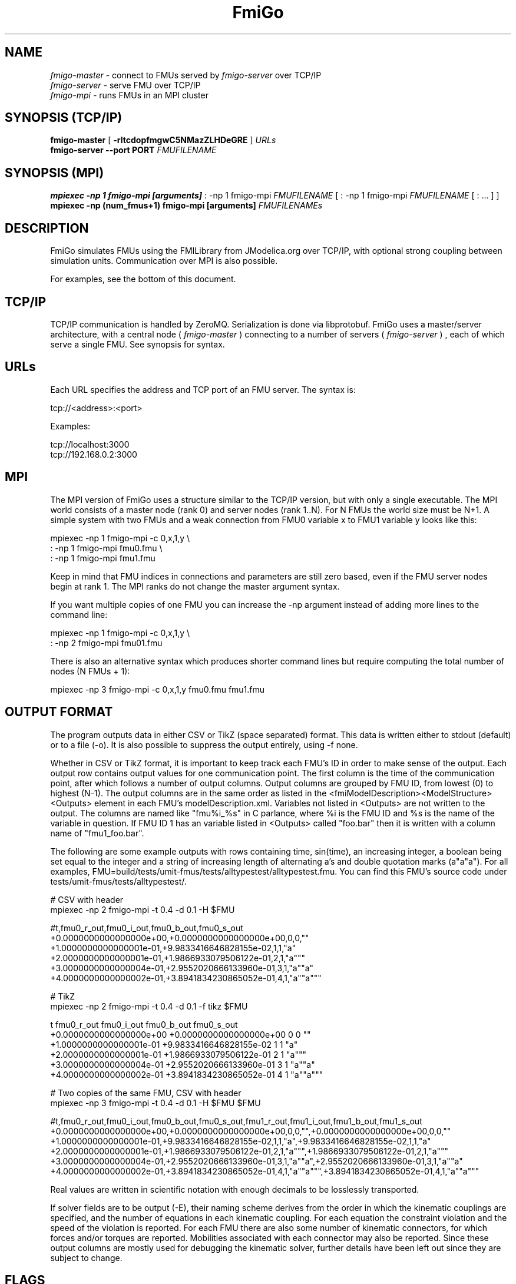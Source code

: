 .TH FmiGo 1 local
.SH NAME
.I fmigo-master
- connect to FMUs served by
.I fmigo-server
over TCP/IP
.br
.I fmigo-server
- serve FMU over TCP/IP
.br
.I fmigo-mpi
- runs FMUs in an MPI cluster

.SH SYNOPSIS (TCP/IP)
.B fmigo-master
.RB [ " \-rltcdopfmgwC5NMazZLHDeGRE " ]
.I URLs
.br
.B fmigo-server --port PORT
.I FMUFILENAME
.br

.SH SYNOPSIS (MPI)
.B mpiexec -np 1 fmigo-mpi [arguments]
: -np 1 fmigo-mpi
.I FMUFILENAME
[
: -np 1 fmigo-mpi
.I FMUFILENAME
[
: \&...
]
]
.br
.B mpiexec -np (num_fmus+1) fmigo-mpi [arguments]
.I FMUFILENAMEs
.br

.SH DESCRIPTION
FmiGo simulates FMUs using the FMILibrary from JModelica.org
over TCP/IP, with optional strong coupling between simulation units.
Communication over MPI is also possible.

For examples, see the bottom of this document.

.SH TCP/IP
TCP/IP communication is handled by ZeroMQ.
Serialization is done via libprotobuf.
FmiGo uses a master/server architecture,
with a central node 
(
.I fmigo-master
)
connecting to a number of servers
(
.I fmigo-server
)
, each of which serve a single FMU.
See synopsis for syntax.

.SH URLs
Each URL specifies the address and TCP port of an FMU server. The syntax is:

    tcp://<address>:<port>

Examples:

    tcp://localhost:3000
    tcp://192.168.0.2:3000

.SH MPI
The MPI version of FmiGo uses a structure similar to the TCP/IP version,
but with only a single executable. The MPI world consists of a master node (rank 0) and server nodes (rank 1..N).
For N FMUs the world size must be N+1.
A simple system with two FMUs and a weak connection from FMU0 variable x to FMU1 variable y looks like this:

.B
    mpiexec -np 1 fmigo-mpi -c 0,x,1,y \\
.B
        : -np 1 fmigo-mpi fmu0.fmu \\
.B
        : -np 1 fmigo-mpi fmu1.fmu


Keep in mind that FMU indices in connections and parameters are still zero based, even if the FMU server nodes begin at rank 1.
The MPI ranks do not change the master argument syntax.

If you want multiple copies of one FMU you can increase the -np argument instead of adding more lines to the command line:

.B
    mpiexec -np 1 fmigo-mpi -c 0,x,1,y \\
.B
        : -np 2 fmigo-mpi fmu01.fmu


There is also an alternative syntax which produces shorter command lines but require computing the total number of nodes (N FMUs + 1):

.B
    mpiexec -np 3 fmigo-mpi -c 0,x,1,y fmu0.fmu fmu1.fmu


.SH OUTPUT FORMAT

The program outputs data in either CSV or TikZ (space separated) format.
This data is written either to stdout (default) or to a file (-o).
It is also possible to suppress the output entirely, using -f none.

Whether in CSV or TikZ format, it is important to keep track each FMU's ID in order to make sense of the output.
Each output row contains output values for one communication point.
The first column is the time of the communication point, after which follows a number of output columns.
Output columns are grouped by FMU ID, from lowest (0) to highest (N-1).
The output columns are in the same order as listed in the <fmiModelDescription><ModelStructure><Outputs> element in each FMU's modelDescription.xml.
Variables not listed in <Outputs> are not written to the output.
The columns are named like "fmu%i_%s" in C parlance, where %i is the FMU ID and %s is the name of the variable in question.
If FMU ID 1 has an variable listed in <Outputs> called "foo.bar" then it is written with a column name of "fmu1_foo.bar".

The following are some example outputs with rows containing time, sin(time), an increasing integer, a boolean being set equal to the integer and a string of increasing length of alternating a's and double quotation marks (a"a"a").
For all examples, FMU=build/tests/umit-fmus/tests/alltypestest/alltypestest.fmu.
You can find this FMU's source code under tests/umit-fmus/tests/alltypestest/.

  # CSV with header
  mpiexec -np 2 fmigo-mpi -t 0.4 -d 0.1 -H $FMU

    #t,fmu0_r_out,fmu0_i_out,fmu0_b_out,fmu0_s_out
    +0.0000000000000000e+00,+0.0000000000000000e+00,0,0,""
    +1.0000000000000001e-01,+9.9833416646828155e-02,1,1,"a"
    +2.0000000000000001e-01,+1.9866933079506122e-01,2,1,"a"""
    +3.0000000000000004e-01,+2.9552020666133960e-01,3,1,"a""a"
    +4.0000000000000002e-01,+3.8941834230865052e-01,4,1,"a""a"""

  # TikZ
  mpiexec -np 2 fmigo-mpi -t 0.4 -d 0.1 -f tikz $FMU

    t fmu0_r_out fmu0_i_out fmu0_b_out fmu0_s_out
    +0.0000000000000000e+00 +0.0000000000000000e+00 0 0 ""
    +1.0000000000000001e-01 +9.9833416646828155e-02 1 1 "a"
    +2.0000000000000001e-01 +1.9866933079506122e-01 2 1 "a"""
    +3.0000000000000004e-01 +2.9552020666133960e-01 3 1 "a""a"
    +4.0000000000000002e-01 +3.8941834230865052e-01 4 1 "a""a"""

  # Two copies of the same FMU, CSV with header
  mpiexec -np 3 fmigo-mpi -t 0.4 -d 0.1 -H $FMU $FMU

    #t,fmu0_r_out,fmu0_i_out,fmu0_b_out,fmu0_s_out,fmu1_r_out,fmu1_i_out,fmu1_b_out,fmu1_s_out
    +0.0000000000000000e+00,+0.0000000000000000e+00,0,0,"",+0.0000000000000000e+00,0,0,""
    +1.0000000000000001e-01,+9.9833416646828155e-02,1,1,"a",+9.9833416646828155e-02,1,1,"a"
    +2.0000000000000001e-01,+1.9866933079506122e-01,2,1,"a""",+1.9866933079506122e-01,2,1,"a"""
    +3.0000000000000004e-01,+2.9552020666133960e-01,3,1,"a""a",+2.9552020666133960e-01,3,1,"a""a"
    +4.0000000000000002e-01,+3.8941834230865052e-01,4,1,"a""a""",+3.8941834230865052e-01,4,1,"a""a"""

Real values are written in scientific notation with enough decimals to be losslessly transported.

If solver fields are to be output (-E),
their naming scheme derives from the order in which the kinematic couplings are specified,
and the number of equations in each kinematic coupling.
For each equation the constraint violation and the speed of the violation is reported.
For each FMU there are also some number of kinematic connectors,
for which forces and/or torques are reported.
Mobilities associated with each connector may also be reported.
Since these output columns are mostly used for debugging the kinematic solver,
further details have been left out since they are subject to change.
.SH FLAGS
.TP
.B \-r
Realtime mode. Will usleep() in between communication steps if the execution was faster than real time.
.TP
.B \-N
Make kinematic connectors nonholonomic rather than holonomic.
In other words, only lock spatial/angular velocities, not positions or angles.
.TP
.B \-Z
Start master in paused state.
Use ZMQ "unpause" command to start simulation.
Requires -z.
.TP
.B \-L
Solve algebraic loops in initialization mode. Requires GPL and GNU GSL.
.TP
.B \-H
Print CSV header.
TikZ output always has a header.
.TP
.B \-E
Print solver fields in CSV/TikZ output.
This includes things like constraint violations, mobilities and forces.
Only sensible when using kinematic constraints, else nothing extra is printed.
.TP
.B \-D
Always compute numerical directional derivatives, regardless of the value of providesDirectionalDerivatives in all FMUs' modelDescription.xml.
This is useful for kinematic coupling if one or more FMUs have a spring-damper type input.
Such FMUs would give a much too high mobility estimate, unless the timestep is taken into account somehow.
This is exactly what the numerical directional derivative code does, hence this flag.
.TP
.B \-e
Print some preprocessor variables suitable for "export", to stdout, then quit.
This is useful for figuring out at runtime how fmigo was configured.
Example cmake -DUSE_GPL=0:

    $ fmigo-mpi -e
    USE_MPI=1
    USE_GPL=0
    $ fmigo-master -e
    USE_MPI=0
    USE_GPL=0

Example of passing to export for further script use:

    $ for e in $(fmigo-mpi -e); do export "$e"; done
    $ echo "The value of USE_GPL is $USE_GPL"
    The value of USE_GPL is 0

.SH OPTIONS
First note that some options specify lists of values.
These can either be specified as colon separated lists (like "-w 0:1:0") in one long option, or multiple times for each one ("-w 0 -w 1 -w 0"), or any combination of the two ("-w 0 -w 1:0").
This is convenient when building command lines in script, especially when lengthy strong connection specifications (-C) are involved. 
.TP
.B \-l LOGLEVEL
Set FmiGo and FMILibrary log level. Levels are as follows:

    0 = nothing     (default)
    1 = fatal       Unrecoverable errors
    2 = error       Errors that may be not critical for some FMUs
    3 = warning     Non-critical issues
    4 = info        Informative messages
    5 = verbose     Verbose messages
    6 = debug       Debug messages. Only enabled if FMILibrary is configured with FMILIB_ENABLE_LOG_LEVEL_DEBUG and FmiGo is compiled in Debug mode
    7 = all

.TP
.B \-G EXECUTION_ORDER_XML
Some systems need information to propagate as if they were using super-dense time.
One common example is Gauss-Seidel type stepping,
where each FMU is executed one-at-a-time in a serial manner,
and only the latest data being used at each step.
This is not something the FMI Co-Simulation spec allows since data must be exchanged at matching communication points only.
But, since it is required in many cases FmiGo allows it regardless of what the specification says.

This option is for specifying an execution order in an XML format.
The format is based on nested execution groups, which can be either serial (<s></s>) or parallel (<p></p>).
Each group can contain some FMU IDs (<f></f>) and nest several of the other type of group inside.
So a parallel group may contain a bunch of FMU IDs and some serial groups, all of which are executed in parallel.
The serial groups in turn may contain FMU IDs and parallel groups which are executed in the order they appear in the XML.
The root group is parallel, but may contain a single serial element if so desired.
Serial groups must contain at least two elements.

To step all FMUs in parallel, put all <f> in the same <p>:

    -G "<p><f>0</f><f>1</f><f>2</f></p>"

To step all FMUs in series, put all <f> in the same <s> and put the <s> in the root <p>:

    -G "<p><s><f>0</f><f>1</f><f>2</f></s></p>"

More complicated arrangements are of course possible.
This example steps two serial groups with two FMUs each in parallel, with a fifth FMU parallel to all of them for good measure:

    -G "<p> \\
          <s> \\
            <f>0</f> \\
            <f>1</f> \\
          </s> \\
          <s> \\
            <f>2</f> \\
            <f>3</f> \\
          </s> \\
          <f>4</f> \\
        </p>"


All FMU IDs must occur exactly once in the XML.
See FmiGo.xsd (installed under bin/) for more information about the syntax.
If no -g or -G is specified, or if there is one or more ModelExchange FMU, then all FMUs are stepped in parallel (Jacobi).
.TP
.B \-g SERIAL_EXECUTION_ORDER_LIST
Serial FMU execution order, as a comma-separated list of FMU IDs.
This is a simpler legacy way of specifying serial execution order.
Example:

    -g 0,2,1

Which means: step FMU0 -> FMU2 -> FMU1. Equivalent to this execution order XML:

    -G "<p><s><f>0</f><f>2</f><f>1</f></s></p>"

Like other lists stepping order lists can also be broken up. The same example can also be written like this:

    -g 0 -g 2 -g 1

The number of entries in -g must match the number of FMUs in the system.
If no -g or -G is specified, or if there is one or more ModelExchange FMU, then all FMUs are stepped in parallel (Jacobi).
.TP
.B \-c WEAK_CONNECTIONS
Weak connection specification list. Represents which FMU and value reference to connect from and what to connect to. Syntax is

    -c WCONN1:WCONN2:WCONN3...

where the syntax of each WCONNX is one of the following:

    FMUFROM,VRFROM,FMUTO,VRTO
    FMUFROM,NAMEFROM,FMUTO,NAMETO
    TYPE,FMUFROM,VRFROM,FMUTO,VRTO
    TYPEFROM,FMUFROM,VRFROM,TYPETO,FMUTO,VRTO
    TYPEFROM,FMUFROM,VRFROM,TYPETO,FMUTO,VRTO,k,m
    FMUFROM,NAMEFROM,FMUTO,NAMETO,k,m

TYPE is a single character specifying the value type on the connection.
If TYPE is absent then the connection is assumed to be of type real, unless NAMEs are specified (more on this further down).
Possible types:

    r - Real
    i - Integer
    b - Boolean
    s - String

FMUFROM and FMUTO are the indexes of the FMUs to read values from and to respectively.
VRFROM and VRTO are the corresponding value references. Example:

    -c 0,0,1,0:r,0,1,1,1:i,0,1,1,2

This means: connect real values FMU0 (value reference 0) to FMU1 (vr 0) and FMU0 (vr 1) to FMU1 (vr 1), and connect integer value FMU0 (vr 1) to FMU1 (vr 2).
This is a little hard to read though, so breaking connection lists with multiple "-c"'s is recommended.
Weak connections can also be specified in any order, so the following specifies the exact same set of connections:

    -c i,0,1,1,2 -c 0,1,1,1 -c r,0,0,1,0

It is possible to specify types on either side of the connection, by which type conversion may be performed.
For example:

    -c r,0,1,i,1,0 -c b,0,2,r,1,2

Means: connect FMU0 VR1 to FMU1 VR0, truncating each real to an integer.
Connect FMU0 VR2 to FMU1 VR2, converting false to 0 and true to 1.
More information on type conversion is given at the end of this section.

NAMEFROM and NAMETO are alternatives to VRFROM and VRTO.
They allow you to specify connections (and infer TYPE) by NAME rather than value reference.
It is required that the FMU has exactly one connection with any given name.
Example:

    -c 0,x_out,1,x_in

Connects variable x_out in FMU0 to variable x_in in FMU1.
Each name must have at least one non-numeric character to count as such, or the argument parser won't be able to tell what's what.

Finally k (slope) and m (intercept) are used for transforming values linearly.
They can be any real value.
This can be combined with data type conversion, for instance taking fixed point integers from one FMU,
converting them to real and scaling by 1.0/65536 before passing the resulting scaled real values to the other FMU.
This would look something like this:

    -c i,0,1,r,1,2,1.5259e-05,0
    -c 0,some_integer,1,some_real,1.5259e-05,0

Before transformation every type is converted to real.
This conversion follows C conventions.
Strings or enums may not be converted, in any direction.
The converted real values (x) are scaled and offset by k and m respectively:

    y = k*x + m

The resulting values (y) are then converted to the target type.
For reals no further conversion is required.
For integers this means truncation.
For booleans, abs(y) > 0.5 is considered true.

Default is no connections.
.TP
.B \-p PARAMS
Parameter specification list. Specifies parameters to send to FMUs during initialization. Format is:

    -p PARAM1:PARAM2:PARAM3...

where each PARAMX is one of the following:

    FMU,VR,VALUE
    TYPE,FMU,VR,VALUE
    FMU,NAME,VALUE

Comma, colon and backslash characters in VALUE must be escaped with backslash.
A typical use case is paths on Windows, which might look something like this in bash syntax:

    -p 's,0,0,C\\:\\\\foo bar\\\\woo.tx'

Note that extra escaping may be necessary in order to pass through your shell properly.
If using double quotes in bash:

    -p "s,0,0,C\\\\:\\\\\\\\foo bar\\\\\\\\woo.tx"

No characters other than comma, colon and backslash may be escaped.
Having a single trailing backslash in an option is an error ("C\\:\\\\foo\\").

If TYPE is not specified then real values are assumed, just like with weak connections.
If NAME is non-numeric then the value reference and type is looked up by name.
Example:

    -p b,0,0,true:r,0,0,0:s,0,0,hello

which means set FMU0 boolean VR0 to true, FMU0 real VR0 to zero and FMU0 string VR0 to "hello".
Note that despite identical value references these entries refer to different parameters since VRs apply with respect to a base type.
See -c option for a list of possible types (i, r, s, b).
Parameters can be specified in any order, and like all lists they can be broken up, so the following specifies the exact same set of parameters:

    -p s,0,0,hello -p b,0,0,true -p 0,0,0

Finally, some examples using names:

    -p 0,some_boolean,true
    -p 1,some_integer,123
    -p 2,participant1,Alice:2,participant2,Bob

Default is no parameters.
.TP
.B \-C STRONG_CONNECTIONS
Strong coupling specification. Syntax is

    -C SCONN1:SCONN2:SCONN3...

where SCONNX has the following syntax:

    SCONNX=TYPE,FMU0,FMU1,[PARAMS]

FMU0 and FMU1 are the two sides of the strong coupling.
It is also possible to have strong connections involving more than two FMUs, see "multiway" further down.
PARAMS depend on TYPE, and TYPE is the type of connection:

    [ball|lock]:
        PARAMS=pos0,acc0,force0,quat0,angAcc0,torque0,pos1,acc1,force1,quat1,angAcc1,torque1
        
        where posX/accX/forceX/angAccX/torqueX are VR triplets (X,Y,Z) and quatX are VR quadruplets (X,Y,Z,W), giving a total of (3+3+3+4+3+3) x 2 = 38 value references.

        The difference between "ball" and "lock" is that lock tries to lock the orientation of both connectors (ball only cares about position). 

    shaft:
        PARAMS=shaftAngle0,angularVelocity0,angularAcceleration0,torque0,shaftAngle1,angularVelocity1,angularAcceleration1,torque1

        The connection tries to keep both shaftAngles equal.

Examples:

    -C\ shaft,0,1,20,19,14,17,20,19,14,17

Meaning: Connect a shaft between FMU0 and FMU1, with VRs shaftAngle=20, angularVelocity=19, angularAcceleration=14 and torque=17 on both sides

    -C\ lock,0,1,\\
            0,1,2,3,4,5,6,7,8,9,10,11,12,13,14,15,16,17,18,\\
            0,1,2,3,4,5,6,7,8,9,10,11,12,13,14,15,16,17,18

Meaning: Create a lock constraints between FMU0 and FMU1 w  ith VRs pos={0,1,2}, acc={3,4,5}, force={6,7,8}, quat={9,10,11,12}, angAcc={13,14,15} and torque={16,17,18} on both sides.

Note that like all lists you can concatenate the strong connection specifications with colon characters, but the result is hardly readable:

    -C\ shaft,0,1,\\
            20,19,14,17,20,19,14,17:\\
        lock,0,1,\\
            0,1,2,3,4,5,6,7,8,9,10,11,12,13,14,15,16,17,18,\\
            0,1,2,3,4,5,6,7,8,9,10,11,12,13,14,15,16,17,18:\\
        ball,1,2,\\
            0,1,2,3,4,5,6,7,8,9,10,11,12,13,14,15,16,17,18,\\
            0,1,2,3,4,5,6,7,8,9,10,11,12,13,14,15,16,17,18

Just like weak connections, variable references can be resolved by name. So the following is also OK:

    -C\ shaft,0,1,\\
        theta1,omega1,alpha1,tau1,\\
        angle2,angularVelocity2,angularAcceleration2,torque2

It is also possible to specify multi-way shaft-like constraints using the "multiway" strong connection,
which is useful for things like differential gears.
Such contraints involve N FMUs (N>=2) and an extra weight in each connector specification.
The syntax is:

    SCONNX=multiway,N,FMU0,FMU1 ... FMU(N-1),[shaftAngle,angularVelocity,angularAcceleration,torque,weight]xN

The following example will constrain the average angle and velocity of the connectors on FMU 1 and 2 to be equal to the angle and velocity on FMU 0:

    -C multiway,3,0,1,2,\\
        phi,omega,alpha,tau,-1,\\
        omega,alpha,tau,0.5,\\
        omega,alpha,tau,0.5

The -1, 0.5 and 0.5 are then the weights.

Default is no strong connections. Specifying strong connections is incompatible with using the Gauss-Seidel stepper (-m gs).
.TP
.B \-w VISIBILITIES
Visibility specification list. Specifies which FMUs should show their simulator application windows. Syntax is

    -w VIS0:VIS1:VIS2...

where VISX is 1 or 0 depending on whether FMUX's window should be shown or not.
Example:

    -w 0:1:1:0

which means: show simulator windows for FMU1 and FMU2, but not FMU0 or FMU3.
Note that multiple "-w"'s can be used to break up a list:

    -w 0 -w 1 -w 1 -w 0

Unlike -p, -c and -C order is significant for visibility lists. The following is *not* equivalent to the previous example:

    -w 1 -w 1 -w 0 -w 0

By default no windows are shown (batch mode).
.TP
.B \-d TIMESTEP
Timestep size. Default is 0.1.
.TP
.B \-f OUTFORMAT
Output file format. Can be "csv" (default), "tikz" or "none". Use -H to print header with CSV output. TikZ output always uses a header.
.TP
.B \-o OUTFILE
Result output file. Default is STDOUT.
.TP
.B \-t ENDTIME
End simulation time in seconds. Default is 1.0.
.TP
.B \-S MAX_SAMPLES
Maximum number of data samples collected during the simulation.  Negative
value indicates that all data should be collected.  Defaults to -1.
.TP
.B \-M COMPLIANCE
Set compliance for kinematic solver (real value, default = 0.0).
.TP
.B \-R RELAXATION
Set relaxation time for the kinematic stepper.  This is units of the time
step.  For a a value of less than "2", the constraint violations decrease by a
factor of 1/(1+4*relaxation) per step.  Above "2" the decrease slows down.
TO BE CONTINUED.
.EQ
        area = \(tau
.EN
.TP
.B \-a ARGSFILENAME
Add extra arguments parsed from file with given name, or stdin if filename is -.
This is useful for large systems where the total size of the connection specification exceeds the operating system's limit for program arguments (2 KiB of Windows).
The arguments in the file may be separated by anything std::ifstream::operator>>(std::string) considers a white space (space, newline, tab etc.).
The parsed tokens effectively replace the "-a ARGSFILENAME" in the list of arguments.
Recursive files are not allowed - if the argument file itself contains a "-a" token then the program stops.
Example:

    fmigo-master -t 100 -a args -p 0,1,123

Contents of file args:

    -C shaft,0,1,0,1,2,3,0,1,2,3
    -C shaft,1,2,6,7,8,9,0,1,2,3
    -c 2,1,0,6

Resulting equivalent command line:

    fmigo-master -t 100 -C shaft,0,1,0,1,2,3,0,1,2,3 -C shaft,1,2,6,7,8,9,0,1,2,3 -c 2,1,0,6 -p 0,1,123

stdin example producing the same command line (bash style here-document):

    fmigo-master -t 100 -a - -p 0,1,123 << EOF
    -C shaft,0,1,0,1,2,3,0,1,2,3
    -C shaft,1,2,6,7,8,9,0,1,2,3
    -c 2,1,0,6
    EOF

.TP
.B \-z command_port[:results_port]
Set up ZMQ command (REQ/REP) and optional results (PUSH/PULL) ports.
Allows controlling master and PULLing results over ZMQ.
If results_port is given then -f none is assumed, unless -f csv or -f tikz is specified after -z.

Messages are serialized using protobuf.
For more information, see src/master/control.proto.


.SH EXAMPLES
To run an FMU simulation from time 0 to 5 with timestep 0.01:
    fmigo-master -t 5 -d 0.01 tcp://localhost:3000

To simulate two FMUs connected from the first output of the first FMU to the first input of the second:
    fmigo-master -c 0,0,1,0 tcp://localhost:3000 tcp://localhost:3001

Simulating four strongly coupled spring systems for 100 s at 100 Hz and writing the result to a CSV file:

    fmigo-master -t 100 -d 0.01 \\
        -p 0,3,0 -p 0,0,0:0,6,1 -p 0,9,2 -p 1,0,1:1,6,2 -p 1,3,2 -p 1,9,2 -p 2,0,2:2,6,3 -p 2,3,2 -p 2,9,2 -p 3,0,3:3,6,4 \\
        -C shaft,0,1,6,7,8,10,0,1,2,4 \\
        -C shaft,1,2,6,7,8,10,0,1,2,4 \\
        -C shaft,2,3,6,7,8,10,0,1,2,4 \\
        tcp://localhost:3000 tcp://localhost:3001 tcp://localhost:3002 tcp://localhost:3003 > results/output-N4-h0.01.csv

.SH "ABOUT"
The app was built by Stefan Hedman at UMIT Research Lab 2013. Large parts were rewritten by Tomas Härdin at UMIT Research Lab 2014 - 2018.
